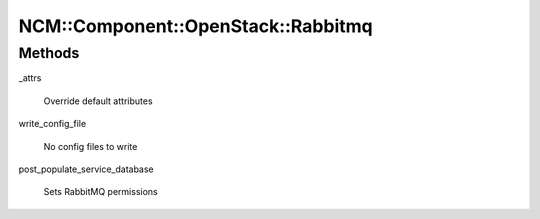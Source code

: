 
######################################
NCM\::Component\::OpenStack\::Rabbitmq
######################################


Methods
=======



_attrs
 
 Override default attributes
 


write_config_file
 
 No config files to write
 


post_populate_service_database
 
 Sets RabbitMQ permissions
 



